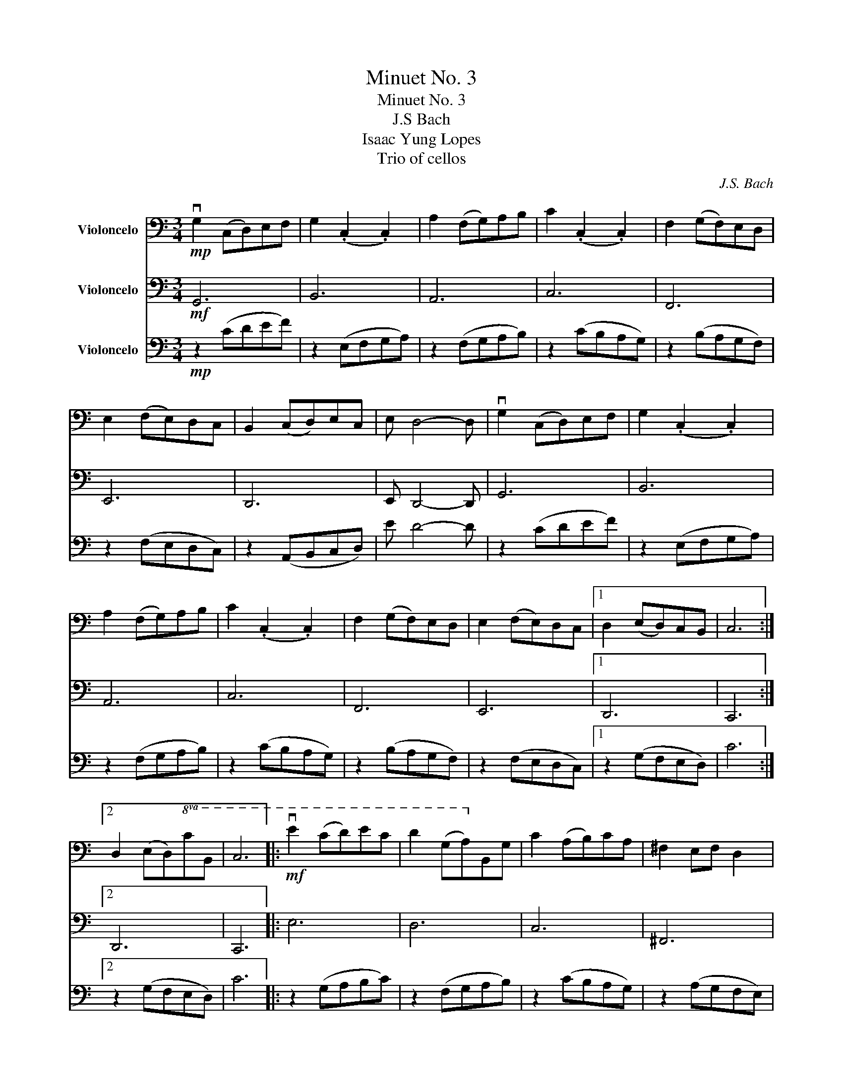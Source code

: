 X:1
T:Minuet No. 3
T:Minuet No. 3 
T:J.S Bach 
T:Isaac Yung Lopes 
T:Trio of cellos
C:J.S. Bach
%%score 1 2 3
L:1/8
M:3/4
K:C
V:1 bass nm="Violoncelo"
V:2 bass nm="Violoncelo"
V:3 bass nm="Violoncelo"
V:1
!mp! vG,2 (C,D,)E,F, | G,2 (.C,2 .C,2) | A,2 (F,G,)A,B, | C2 (.C,2 .C,2) | F,2 (G,F,)E,D, | %5
 E,2 (F,E,)D,C, | B,,2 (C,D,)E,C, | E, D,4- D, | vG,2 (C,D,)E,F, | G,2 (.C,2 .C,2) | %10
 A,2 (F,G,)A,B, | C2 (.C,2 .C,2) | F,2 (G,F,)E,D, | E,2 (F,E,)D,C, |1 D,2 (E,D,)C,B,, | C,6 :|2 %16
 D,2 (E,D,)!8va(!CB, | C6 |:!mf! ve2 (cd)ec | d2 (GA)!8va)!B,G, | C2 (A,B,)CA, | ^F,2 E,F, D,2 | %22
!<(! (D,E,)^F,G,A,B,!<)! | C2 B,2 A,2 | B,2 (.D,2!8va(! .^F2) |!>(! G6!>)! |!p! vG2 CB, C2 | %27
 A2 CB, C2 | G2 (.F2!8va)! .E,2) | (D,C,)B,,C, D,2 |!<(! (G,,A,,)B,,C,D,E,!<)! | F,2 E,2 D,2 |1 %32
!>(! (E,G,)!8va(! (.C2 .B,2)!>)! | C6!8va)! :|2 E,G,!>(! (.C,2 .B,,2)!>)! | !fermata!C,6 |] %36
V:2
!mf! G,,6 | B,,6 | A,,6 | C,6 | F,,6 | E,,6 | D,,6 | E,, D,,4- D,, | G,,6 | B,,6 | A,,6 | C,6 | %12
 F,,6 | E,,6 |1 D,,6 | C,,6 :|2 D,,6 | C,,6 |: E,6 | D,6 | C,6 | ^F,,6 |!<(! D,,2 ^F,,2 B,,2!<)! | %23
 C,6 | B,,6 | G,,6 | G,,6 | A,,6 | G,,6 | D,,6 | G,,2 B,,2 D,2 | F,,6 |1 (C,,6 | C,,6) :|2 %34
 [C,,G,,]6 | !fermata![C,,G,,]6 |] %36
V:3
!mp! z2 (CDEF) | z2 (E,F,G,A,) | z2 (F,G,A,B,) | z2 (CB,A,G,) | z2 (B,A,G,F,) | z2 (F,E,D,C,) | %6
 z2 (A,,B,,C,D,) | E D4- D | z2 (CDEF) | z2 (E,F,G,A,) | z2 (F,G,A,B,) | z2 (CB,A,G,) | %12
 z2 (B,A,G,F,) | z2 (F,E,D,C,) |1 z2 (G,F,E,D,) | C6 :|2 z2 (G,F,E,D,) | C6 |: z2 (G,A,B,C) | %19
 z2 (F,G,A,B,) | z2 (CB,A,G,) | z2 (A,G,F,E,) |!8va(!!<(! DEFGAB!8va)!!<)! | z2 (FEDC) | %24
 z2 (DCB,A,) |!8va(! G6!8va)! |!p! z2 (EDCB,) | z2 (DCB,A,) | z2 (A,G,F,E,) | z2 (D,C,B,,A,,) | %30
!8va(!!<(! G,A,B,CDE!8va)!!<)! | z2 (B,A,G,F,) |1 z2 (G,F,E,D,) | z2 (F,E,D,C,) :|2 %34
 DF!>(! (.C2 .B,2)!>)! | !fermata!C6 |] %36

